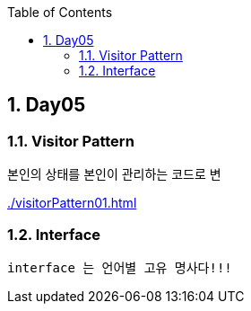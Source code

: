 :toc:
:numbered:

== Day05
ifndef::imagesdir:[:imagesdir: .]

=== Visitor Pattern

본인의 상태를 본인이 관리하는 코드로 변

link:{imagesdir}/visitorPattern01.html[]

=== Interface

----
interface 는 언어별 고유 명사다!!!
----

